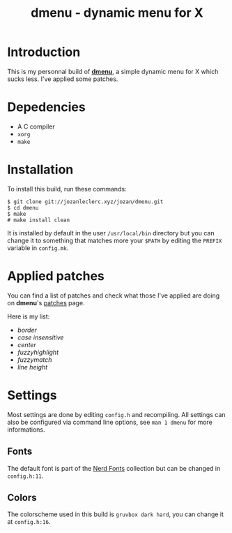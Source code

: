 #+TITLE: dmenu - dynamic menu  for X

* Introduction
This is my personnal build of *[[https://tools.suckless.org/dmenu/][dmenu]]*,
a simple dynamic menu for X which sucks less. I've applied some patches.

* Depedencies
- A C compiler
- ~xorg~
- ~make~

* Installation
To install this build, run these commands:

#+BEGIN_SRC shell
$ git clone git://jozanleclerc.xyz/jozan/dmenu.git
$ cd dmenu
$ make
# make install clean
#+END_SRC

It is installed by default in the user ~/usr/local/bin~ directory but you can
change it to something that matches more your ~$PATH~ by editing the ~PREFIX~
variable in ~config.mk~.

* Applied patches
You can find a list of patches and check what those I've applied are
doing on *dmenu*'s [[https://tools.suckless.org/dmenu/patches/][patches]] page.

Here is my list:
- /border/
- /case insensitive/
- /center/
- /fuzzyhighlight/
- /fuzzymatch/
- /line height/

* Settings
Most settings are done by editing ~config.h~ and recompiling. All settings
can also be configured via command line options, see ~man 1 dmenu~ for more
informations.

** Fonts
The default font is part of the
[[https://github.com/ryanoasis/nerd-fonts][Nerd Fonts]] collection but can
be changed in ~config.h:11~.

** Colors
The colorscheme used in this build is ~gruvbox dark hard~, you can change it
at ~config.h:16~.
